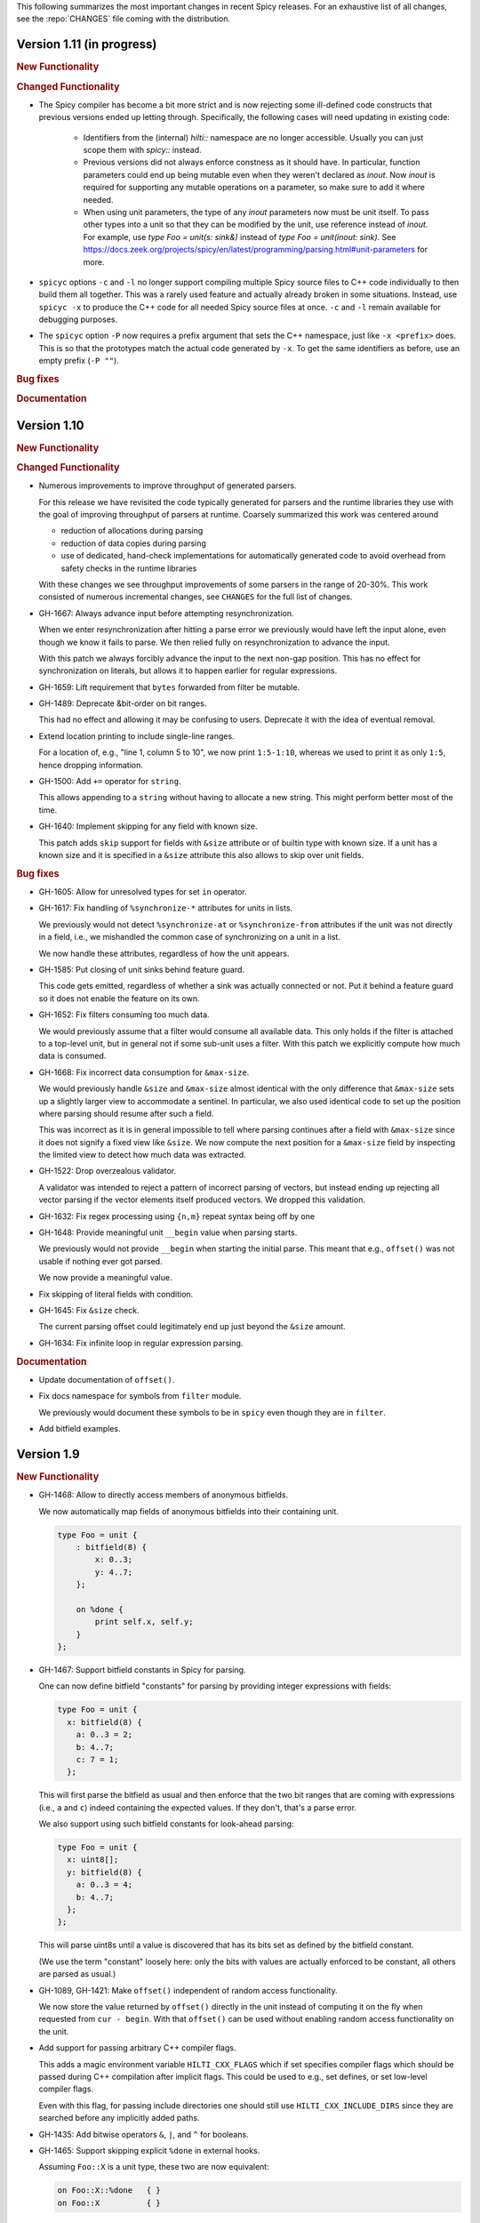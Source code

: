 This following summarizes the most important changes in recent Spicy releases.
For an exhaustive list of all changes, see the :repo:`CHANGES` file coming with
the distribution.

Version 1.11 (in progress)
==========================

.. rubric:: New Functionality

.. rubric:: Changed Functionality

- The Spicy compiler has become a bit more strict and is now rejecting
  some ill-defined code constructs that previous versions ended up
  letting through. Specifically, the following cases will need
  updating in existing code:

    - Identifiers from the (internal) `hilti::` namespace are no
      longer accessible. Usually you can just scope them with
      `spicy::` instead.

    - Previous versions did not always enforce constness as it should
      have. In particular, function parameters could end up being
      mutable even when they weren't declared as `inout`. Now `inout`
      is required for supporting any mutable operations on a
      parameter, so make sure to add it where needed.

    - When using unit parameters, the type of any `inout` parameters
      now must be unit itself. To pass other types into a unit so that
      they can be modified by the unit, use reference instead of
      `inout`. For example, use `type Foo = unit(s: sink&)` instead of
      `type Foo = unit(inout: sink)`. See
      https://docs.zeek.org/projects/spicy/en/latest/programming/parsing.html#unit-parameters
      for more.

- ``spicyc`` options ``-c`` and ``-l`` no longer support compiling
  multiple Spicy source files to C++ code individually to then build
  them all together. This was a rarely used feature and actually already
  broken in some situations. Instead, use ``spicyc -x`` to produce the
  C++ code for all needed Spicy source files at once. ``-c`` and
  ``-l`` remain available for debugging purposes.

- The ``spicyc`` option ``-P`` now requires a prefix argument that
  sets the C++ namespace, just like ``-x <prefix>`` does. This is so
  that the prototypes match the actual code generated by ``-x``. To
  get the same identifiers as before, use an empty prefix (``-P ""``).

.. rubric:: Bug fixes

.. rubric:: Documentation

Version 1.10
============

.. rubric:: New Functionality

.. rubric:: Changed Functionality

- Numerous improvements to improve throughput of generated parsers.

  For this release we have revisited the code typically generated for parsers
  and the runtime libraries they use with the goal of improving throughput of
  parsers at runtime. Coarsely summarized this work was centered around

  - reduction of allocations during parsing
  - reduction of data copies during parsing
  - use of dedicated, hand-check implementations for automatically generated
    code to avoid overhead from safety checks in the runtime libraries

  With these changes we see throughput improvements of some parsers in the
  range of 20-30%. This work consisted of numerous incremental changes, see
  ``CHANGES`` for the full list of changes.

- GH-1667: Always advance input before attempting resynchronization.

  When we enter resynchronization after hitting a parse error we
  previously would have left the input alone, even though we know it fails
  to parse. We then relied fully on resynchronization to advance the
  input.

  With this patch we always forcibly advance the input to the next non-gap
  position. This has no effect for synchronization on literals, but allows
  it to happen earlier for regular expressions.

- GH-1659: Lift requirement that ``bytes`` forwarded from filter be mutable.

- GH-1489: Deprecate &bit-order on bit ranges.

  This had no effect and allowing it may be confusing to users. Deprecate it
  with the idea of eventual removal.

- Extend location printing to include single-line ranges.

  For a location of, e.g., "line 1, column 5 to 10", we now print
  ``1:5-1:10``, whereas we used to print it as only ``1:5``, hence dropping
  information.

- GH-1500: Add ``+=`` operator for ``string``.

  This allows appending to a ``string`` without having to allocate a new
  string. This might perform better most of the time.

- GH-1640: Implement skipping for any field with known size.

  This patch adds ``skip`` support for fields with ``&size`` attribute or of
  builtin type with known size. If a unit has a known size and it is
  specified in a ``&size`` attribute this also allows to skip over unit
  fields.

.. rubric:: Bug fixes

- GH-1605: Allow for unresolved types for set ``in`` operator.

- GH-1617: Fix handling of ``%synchronize-*`` attributes for units in lists.

  We previously would not detect ``%synchronize-at`` or ``%synchronize-from``
  attributes if the unit was not directly in a field, i.e., we mishandled
  the common case of synchronizing on a unit in a list.

  We now handle these attributes, regardless of how the unit appears.

- GH-1585: Put closing of unit sinks behind feature guard.

  This code gets emitted, regardless of whether a sink was actually
  connected or not. Put it behind a feature guard so it does not enable
  the feature on its own.

- GH-1652: Fix filters consuming too much data.

  We would previously assume that a filter would consume all available
  data. This only holds if the filter is attached to a top-level unit, but
  in general not if some sub-unit uses a filter. With this patch we
  explicitly compute how much data is consumed.

- GH-1668: Fix incorrect data consumption for ``&max-size``.

  We would previously handle ``&size`` and ``&max-size`` almost identical
  with the only difference that ``&max-size`` sets up a slightly larger view
  to accommodate a sentinel. In particular, we also used identical code to
  set up the position where parsing should resume after such a field.

  This was incorrect as it is in general impossible to tell where parsing
  continues after a field with ``&max-size`` since it does not signify a fixed
  view like ``&size``. We now compute the next position for a ``&max-size``
  field by inspecting the limited view to detect how much data was extracted.

- GH-1522: Drop overzealous validator.

  A validator was intended to reject a pattern of incorrect parsing of vectors,
  but instead ending up rejecting all vector parsing if the vector elements
  itself produced vectors. We dropped this validation.

- GH-1632: Fix regex processing using ``{n,m}`` repeat syntax being off by one

- GH-1648: Provide meaningful unit ``__begin`` value when parsing starts.

  We previously would not provide ``__begin`` when starting the initial
  parse. This meant that e.g., ``offset()`` was not usable if nothing ever
  got parsed.

  We now provide a meaningful value.

- Fix skipping of literal fields with condition.

- GH-1645: Fix ``&size`` check.

  The current parsing offset could legitimately end up just beyond the
  ``&size`` amount.

- GH-1634: Fix infinite loop in regular expression parsing.

.. rubric:: Documentation

- Update documentation of ``offset()``.

- Fix docs namespace for symbols from ``filter`` module.

  We previously would document these symbols to be in ``spicy`` even though
  they are in ``filter``.

- Add bitfield examples.

Version 1.9
===========

.. rubric:: New Functionality

- GH-1468: Allow to directly access members of anonymous bitfields.

  We now automatically map fields of anonymous bitfields into their containing unit.

  .. code-block:: spicy

    type Foo = unit {
        : bitfield(8) {
            x: 0..3;
            y: 4..7;
        };

        on %done {
            print self.x, self.y;
        }
    };

- GH-1467: Support bitfield constants in Spicy for parsing.

  One can now define bitfield "constants" for parsing by providing
  integer expressions with fields:

  .. code-block:: spicy

      type Foo = unit {
        x: bitfield(8) {
          a: 0..3 = 2;
          b: 4..7;
          c: 7 = 1;
        };

  This will first parse the bitfield as usual and then enforce that the
  two bit ranges that are coming with expressions (i.e., ``a`` and ``c``)
  indeed containing the expected values. If they don't, that's a parse
  error.

  We also support using such bitfield constants for look-ahead parsing:

  .. code-block:: spicy

      type Foo = unit {
        x: uint8[];
        y: bitfield(8) {
          a: 0..3 = 4;
          b: 4..7;
        };
      };

  This will parse uint8s until a value is discovered that has its bits
  set as defined by the bitfield constant.

  (We use the term "constant" loosely here: only the bits with values
  are actually enforced to be constant, all others are parsed as usual.)

- GH-1089, GH-1421: Make ``offset()`` independent of random access functionality.

  We now store the value returned by ``offset()`` directly in the
  unit instead of computing it on the fly when requested from ``cur - begin``.
  With that ``offset()`` can be used without enabling random access
  functionality on the unit.

- Add support for passing arbitrary C++ compiler flags.

  This adds a magic environment variable ``HILTI_CXX_FLAGS`` which if set
  specifies compiler flags which should be passed during C++ compilation
  after implicit flags. This could be used to e.g., set defines, or set
  low-level compiler flags.

  Even with this flag, for passing include directories one should still
  use ``HILTI_CXX_INCLUDE_DIRS`` since they are searched before any
  implicitly added paths.

- GH-1435: Add bitwise operators ``&``, ``|``, and ``^`` for booleans.

- GH-1465: Support skipping explicit ``%done`` in external hooks.

  Assuming ``Foo::X`` is a unit type, these two are now equivalent:

  .. code-block:: spicy

      on Foo::X::%done   { }
      on Foo::X          { }

.. rubric:: Changed Functionality

- GH-1567: Speed up runtime calls to start profilers.

- GH-1565: Disable capturing backtraces with HILTI exceptions in non-debug builds.

- GH-1343: Include condition in ``&requires`` failure message.

- GH-1466: Reject uses of ``self`` in unit ``&size`` and ``&max-size`` attribute.

  Values in ``self`` are only available after parsing has started while
  ``&size`` and ``&max-size`` are consumed before that. This means that any
  use of ``self`` and its members in these contexts would only ever see
  unset members, so it should not be the intended use.

- GH-1485: Add validator rejecting unsupported multiple uses of attributes.

- GH-1465: Produce better error message when hooks are used on a unit field.

- GH-1503: Handle anonymous bitfields inside ``switch`` statements.

  We now map items of anonymous bitfields inside a ``switch`` cases into
  the unit namespace, just like we already do for top-level fields. We
  also catch if two anonymous bitfields inside those cases carry the
  same name, which would make accesses ambiguous.

  So the following works now:

  .. code-block:: spicy

      switch (self.n) {
          0 -> : bitfield(8) {
              A: 0..7;
          };
          * -> : bitfield(8) {
              B: 0..7;
          };
      };

  Whereas this does not work:

  .. code-block:: spicy

      switch (self.n) {
          0 -> : bitfield(8) {
              A: 0..7;
          };
          * -> : bitfield(8) {
              A: 0..7;
          };
      };

- GH-1571: Remove trimming inside individual chunks.

  Trimming a ``Chunk`` (always from the left) causes a lot of internal work
  with only limited benefit since we manage visibility with a ``stream::View``
  on top of a ``Chunk`` anyway.

  We now trimming only removes a ``Chunk`` from a ``Chain``, but does not
  internally change individual the ``Chunk`` anymore. This should benefit
  performance but might lead to slightly increased memory use, but callers
  usually have that data in memory anyway.

- Use ``find_package(Python)`` with version.

  Zeek's configure sets ``Python_EXECUTABLE`` has hint, but Spicy is using
  ``find_package(Python3)`` and would only use ``Python3_EXECUTABLE`` as hint.
  This results in Spicy finding a different (the default) Python executable
  when configuring Zeek with ``--with-python=/opt/custom/bin/python3``.

  Switch Spicy over to use ``find_package(Python)`` and add the minimum
  version so it knows to look for ``Python3``.

.. rubric:: Bug fixes

- GH-1520: Fix handling of ``spicy-dump --enable-print``.

- Fix spicy-build to correctly infer library directory.

- GH-1446: Initialize generated struct members in constructor body.

- GH-1464: Add special handling for potential ``advance`` failure in trial mode.

- GH-1275: Add missing lowering of Spicy unit ctor to HILTI struct ctor.

- Fix rendering in validation of ``%byte-order`` attribute.

- GH-1384: Fix stringification of ``DecodeErrorStrategy``.

- Fix handling of ``--show-backtraces`` flag.

- GH-1032: Allow using using bitfields with type declarations.

- GH-1484: Fix using of ``&convert`` on bitfields.

- GH-1508: Fix returned value for ``<unit>.position()``.

- GH-1504: Use user-inaccessible chars for encoding ``::`` in feature variables.

- GH-1550: Replace recursive deletion with explicit loop to avoid stack overflow.

- GH-1549: Add feature guards to accesses of a unit's ``__position``.

.. rubric:: Documentation

- Move Zeek-specific documentation into Zeek documentation.

- Clarify error handling docs.

- Mention unit switch statements in conditional parsing docs.

Version 1.8
===========

.. rubric:: New Functionality

- Add new ``skip`` keyword to let unit items efficiently skip over uninteresting data.

  For cases where your parser just needs to skip over some data, without
  needing access to its content, Spicy provides a ``skip`` keyword to
  prefix corresponding fields with:

  .. spicy-code:: skip.spicy

      module Test;

      public type Foo = unit {
          x: int8;
           : skip bytes &size=5;
          y: int8;
          on %done { print self; }
      };

  ``skip`` works for all kinds of fields but is particularly efficient
  with ``bytes`` fields, for which it will generate optimized code
  avoiding the overhead of storing any data.

  ``skip`` fields may have conditions and hooks attached, like
  any other fields. However, they do not support ``$$`` in
  expressions and hooks.

  For readability, a ``skip`` field may be named (e.g., ``padding: skip
  bytes &size=3;``), but even with a name, its value cannot be accessed.

  ``skip`` fields extend support for ``void`` with attributes fields which are now deprecated.

- Add runtime profiling infrastructure.

  This add an option ``--enable-profiling`` to the HILTI and Spicy compilers. Use
  of the option does two things: (1) it sets a flag enabling inserting
  additional profiling instrumentation into generated C++ code, and (2) it
  enables using instrumentation for recording profiling information during
  execution of the compiled code, including dumping out a profiling report at
  the end. The profiling information collected includes time spent in HILTI
  functions as well as for parsing Spicy units and unit fields.

.. rubric:: Changed Functionality

- Optimizations for improved runtime performance.

  This release contains a number of changes to improve the runtime performance
  of generated parsers. This includes tweaks for generating more performant
  code for parsers, low-level optimizations of types in to runtime support
  library as well as fine-tuning of parser execution at runtime.

- Do not force locale on users of libhilti.
- Avoid expensive checked iterator for internal ``Bytes`` iteration.
- GH-1089: Allow to use ``offset()`` without enabling full random-access support.
- GH-1394: Fix C++ normalization of generated enum values.
- Disallow using ``$$`` with anonymous containers.

.. rubric:: Bug fixes

- GH-1386: Prevent internal error when passed invalid context.
- Fix potential use-after-move bug.
- GH-1390: Initialize ``Bytes`` internal control block for all constructors.
- GH-1396: Fix regex performance regression introduced by constant folding.
- GH-1399: Guard access to unit ``_filters`` member with feature flag.
- GH-1421: Store numerical offset in units instead of iterator for position.
- GH-1436: Make sure ``Bytes::sub`` only throws HILTI exceptions.
- GH-1447: Do not forcibly make ``strong_ref`` ``in`` function parameters immutable.
- GH-1452: Allow resolving of unit parameters before ``self`` is fully resolved.
- Make sure Spicy runtime config is initialized after ``spicy::rt::init``.
- Adjustments for building with GCC-13.

.. rubric:: Documentation

- Document how to check whether an ``optional`` value is set.
- Preserve indention when extracting comments in doc generation.
- Fix docs for long-form of ``-x`` flag to spicyc.

Version 1.7
===========

.. rubric:: New Functionality

- Support Zeek-style documentation strings in Spicy source code.

- Provide ability for host applications to initiate runtime's module-pre-init phase manually.

- Add DPD-style ``spicy::accept_input()`` and ``spicy::decline_input()``.

- Add driver option to output full set of generated C++ files.

- GH-1123: Support arbitrary expression as argument to type constructors, such as ``interval(...)``.

.. rubric:: Changed Functionality

- Search ``HILTI_CXX_INCLUDE_DIRS`` paths before default include paths.

- Search user module paths before system paths.

- Streamline runtime exception hierarchy.

- Fix bug in cast from ``real`` to ``interval``.

- GH-1326: Generate proper runtime types for enums.

- GH-1330: Reject uses of imported module IDs as expression.

.. rubric:: Bug fixes

- GH-1310: Fix ASAN false positive with GCC.

- GH-1345: Improve runtime performance of stream iteration.

- GH-1367: Use unique filename for all object files generated during JIT.

- Remove potential race during JIT when using ``HILTI_CXX_COMPILER_LAUNCHER``.

- GH-1349: Fix incremental regexp matching for potentially empty results.

.. rubric:: Documentation

Version 1.6
===========

.. rubric:: New Functionality

- GH-1249: Allow combining ``&eod`` with ``&until`` or ``&until-including``.

- GH-1251: When decoding bytes into a string using a given character
  set, allow caller to control error handling.

  All methods taking a charset parameters now take an additional
  enum selecting 1 of 3 possible error handling strategies in case a
  character can't be decoded/represented: ``STRICT`` throws an error,
  ``IGNORE`` skips the problematic character and proceeds with the
  next, and ``REPLACE`` replaces the problematic character with a safe
  substitute. ``REPLACE`` is the default everywhere now, so that by
  default no errors are triggered.

  This comes with an additional functional change for the ASCII
  encoding: we now consistently sanitize characters that ASCII can't
  represent when in ``REPLACE``/``IGNORE`` modes (and, hence, by
  default), and trigger errors in ``STRICT`` mode. Previously, we'd
  sometimes let them through, and never triggered any errors. This
  also fixes a bug with the ASCII encoding sometimes turning a
  non-printable character into multiple repeated substitutes.

- GH-1294: Add library function to parse an address from string or bytes.

- HLTO files now perform a version check when loaded.

  We previously would potentially allow building a HLTO file against one
  version of the Spicy runtime, and then load it with a different version. If
  exposed symbols matched loading might have succeeded, but could still have lead
  to sublte bugs at runtime.

  We now embed a runtime version string in HLTO files and reject loading HLTO
  files into a different runtime version. We require an exact version match.

- New ``pack`` and ``unpack`` operators.

  These provide
  low-level primitives for transforming a value into, or out of, a
  binary representations, see :ref:`the docs <packing>` for details.

.. rubric:: Changed Functionality

- GH-1236: Add support for adding link dependencies via ``--cxx-link``.

- GH-1285: C++ identifiers referenced in ``&cxxname`` are now automatically
  interpreted to be in the global namespace.

- Synchronization-related debug messages are now logged to the
  ``spicy-verbose`` stream. We added logging of successful synchronization.

- Downgrade required Flex version.
  We previously required at least flex-2.6.0; we can now build against flex-2.5.37.

- Improve C++ caching during JIT.

  We improved caching behavior via ``HILTI_CXX_COMPILER_LAUNCHER`` if the
  configuration of ``spicyc`` was changed without changing the C++ file
  produced during JIT.

- ``hilti::rt::isDebugVersion`` has been removed.

- The ``-O | --optimize`` flag has been removed from command line tools.

  This was already a no-op without observable side-effects.

- GH-1311: Reject use of ``context()`` unit method if unit does not declare a
  context with ``%context``.

- GH-1319: Unsupported unit variable attributes are now rejected.

- GH-1299: Add validator for bitfield field ranges.

- We now reject uses of ``self`` as an ID.

- GH-1233: Reject key types for maps that can't be sorted.

- Fix validator for field ``&default`` expression types for constness.

  When checking types of field ``&default`` expressions we previously would
  also consider their constness. This breaks e.g., cases where the used
  expression is not a LHS like the field the ``&default`` is defined for,

  .. code-block:: ruby

     type X = unit {
         var x: bytes = b"" + a;
     };

  We now do not consider constness in the type check anymore. Since fields are
  never const this allows us to set a ``&default`` with constant expressions as
  well.

.. rubric:: Bug fixes

- GH-1231: Add special handling for potential ``advance`` failure in trial mode.

- GH-1115, GH-1196: Explicitly type temporary value used by ``&max_size``
  logic.

- GH-1143, GH-1220: Add coercion on assignment for optionals that
  only differ in constness of their inner types.

- GH-1230: Add coercion to default argument of ``map::get``.

- GH-1234, GH-1238: Fix assertions with anonymous struct constructor.

- GH-1248: Fix ``stop`` for unbounded loop.

- GH-1250: Fix internal errors when seeing unsupported character
  classes in regular expression.

- GH-1170: Fix contexts not allowing being passed ``inout``.

- GH-1266: Fix wrong type for Spicy-side ``self`` expression.

- GH-1261: Fix inability to access unit fields through ``self`` in
  ``&convert`` expressions.

- GH-1267: Install only needed headers from bundled SafeInt library.

- GH-1227: Fix code generation when a module's file could be imported through different means.

- GH-1273: Remove bundled code licensed under `CPOL license <https://www.codeproject.com/info/cpol10.aspx>`_.

- GH-1303: Fix potentially late synchronization when jumping over gaps during synchronization.

- Do not force gold linker with user-provided linker flags or when built as a CMake subproject.

- Improve efficiency of ``startsWith`` for long inputs.

.. rubric:: Documentation

- The documentation now reflects Zeek package manager Spicy feature templates.

- The documentation for bitfields was clarified.

- Documentation for casts from integers to boolean was added.

- We added documentation for how to expose custom C++ code in Spicy.

- Update doc link to commits mailing list.

- Clarify that ``%context`` can only be used in top-level units.

- Clarify that ``&until`` consumes the delimiter.

- GH-1240: Clarify docs on ``SPICY_VERSION``.

- Add FAQ item on source locations.

- Add example for use of ``?.``.

Version 1.5
===========

.. rubric:: New Functionality

- GH-1179: Cap parallelism use for JIT background jobs.

  During JIT, we would previously launch all compilation jobs in parallel. For
  projects using many modules this could have lead to resource contention which
  often forced users to use sequential compilation with
  ``HILTI_JIT_SEQUENTIAL``. We now by default cap the number of parallel
  background jobs at the number of logical cores. This can be parameterized
  with the environment variable ``HILTI_JIT_PARALLELISM`` which for
  ``HILTI_JIT_PARALLELISM=1`` reproduces ``HILTI_JIT_SEQUENTIAL``.

- GH-1134: Add support for ``synchronize-at`` and ``synchronize-after`` properties.

  These unit properties allow specifying a literal which should be searched for
  during error recovery. If the respective unit is used as a synchronize point
  during error recovery, i.e., it is used as a field which is marked
  ``&synchronize``, input resynchronization during error recovery will seek to
  the next position of this pattern in the input stream.

- GH-1209: Provide error message to ``%error`` handler.

    We now allow to optionally provide a string parameter with
    ``%error`` that will receive the associated error message:

  .. code-block:: spicy

    on %error(msg: string) { print msg; }

.. rubric:: Changed Functionality

- GH-1184: Allow more cache hits if only a few modules are changed in multi-module compilation.

- GH-1208: Incremental performance tweaks for JIT.

- GH-1197: Make handling of sanitizer workarounds more granular.

.. rubric:: Bug fixes

- GH-1150: Preserve additional permissions from umask when generating HLTO files.

- GH-1154: Add stringificaton of ``Map::value_type``.

- GH-1080: Reject constant declarations at non-global scope.

- GH-1164: Make compiler plugin initialization explicit.

- GH-1050: Update location when entering most parser methods.

- GH-1187: Fix support for having multiple source modules of the same name.

- GH-1197: Prevent too early integer overflow in pow.

- GH-1201: Adjust removal of symlinks on install for ``DESTDIR``.

- GH-1203: Allow changing ``DESTDIR`` between configure and install time.

- GH-1204: Remove potential use-after-move.

- GH-1210: Prevent unnecessarily executable stack with GNU toolchain.

- GH-1206: Fix detection of recursive dependencies.

- GH-1217: Produce ``hilti::rt::Bool`` when casting to boolean.

- GH-1224: Fix import segfault.

.. rubric:: Documentation

- GH-44: Update docs for spicy-plugin rename ``_Zeek::Spicy`` -> ``Zeek::Spicy``.

- GH-1183: Update docs for Discourse migration.

- GH-1205: Update Spicy docs for now being built into Zeek.

Version 1.4
===========

.. rubric:: New Functionality

- Add support for recovery from parse errors or incomplete input

  This release adds support for recovering from parse errors or incomplete
  input (e.g., gaps or partial connections). Grammars can denote unit
  synchronization points with a ``&synchronize`` attribute. If an error is
  encountered while extracting a previous fields, parsing will attempt to
  resynchronize the input at that point. The synchronization result needs to be
  checked and confirmed or rejected explicitly; a number of hooks are provided
  for that. See :ref:`the docs <error_recovery>` for details.

- Remove restriction that units used as sinks need to be ``public``

-  Uses ``ccache`` for C++ compilation during JIT if Spicy itself was configured to use ``ccache``

  Spicy spends a considerable amount of JIT time compiling generated C++ code.
  This work can be cached if neither inputs nor any of the used flags have
  changed so that subsequent JIT runs can complete much faster.

  We now automatically cache many C++ compilation artifacts with ``ccache`` if
  Spicy itself was configured with e.g.,
  ``--with-hilti-compiler-launcher=ccache``. This behavior can be controlled or
  disabled via the ``HILTI_CXX_COMPILER_LAUNCHER`` environment variable.

- GH-842: Add Spicy support for struct initialization.

- GH-1036: Support unit initialization through a struct constructor expression.

.. rubric:: Changed Functionality

- GH-1074: ``%random-access`` is now derived automatically from uses and
  declaring it explicitly has been deprecated.

- GH-1072: Disallow enum declarations with non-unique values.

  It is unclear what code should be generated when requested to convert an
  integer value to the following enum:

  .. code-block:: spicy

      type E = enum {
          A = 1,
          B = 2,
          C = 1,
      };

  For ``1`` we could produce either ``E::A`` or ``E::C`` here.

  Instead of allowing this ambiguity we now disallow enums with non-unique values.

.. rubric:: Bug fixes

- Prevent exception if cache directory is not readable.

- Propagate failure from ``cmake`` up to ``./configure``.

- GH-1030: Make sure types required for globals are declared before being used.

- Fix potentially use-after-free in stringification of ``stream::View``.

- GH-1087: Make ``offset`` return correct value even before parsing of field.

.. rubric:: Documentation

Version 1.3
===========

.. rubric:: New Functionality

- Add optimizer removing unused ``%random-access`` or ``%filter`` functionality

  If a unit has e.g., a ``%random-access`` attribute Spicy emits additional
  code to track and update offsets. If the ``%random-access`` functionality is
  not used this leads to unneeded code being emitted which causes unneeded
  overhead, both during JIT and during execution.

  We now emit such feature-dependent code under a feature flag (effectively a
  global boolean constant) which is by default *on*. Additionally, we added an
  optimizer pass which detects whether a feature is used and can disable unused
  feature functionality (switching the feature flag to *off*), and can then
  remove unreachable code behind such disabled feature flags by performing
  basic constant folding.

- Add optimizer pass removing unused sink functionality

  By default any unit declared ``public`` can be used as a sink. To support
  sink behavior additional code is emitted and invoked at runtime, regardless
  of whether the unit is used as a sink or not.

  We now detect unused sink functionality and avoid emitting it.

- GH-934: Allow ``$$`` in place of ``self`` in unit convert attributes.

.. rubric:: Changed Functionality

- GH-941: Allow use of units with all defaulted parameters as entry points.

- We added precompilation support for ``libspicy.h``.

- Drop support for end-of-life Fedora 32, and add support for Fedora 34.

.. rubric:: Bug fixes

- Correctly handle lookups for NULL library symbols.

- Use safe integers for ``size`` functions in the runtime library.

- Make it possible to build on ARM64.

- Fix building with gcc-11.

.. rubric:: Documentation

Version 1.2
===========

.. rubric:: New Functionality

- GH-913: Add support for switch-level ``&parse-at`` and
  ``&parse-from`` attributes inside a unit.

- Add optimizer pass removing unimplemented functions and methods.

  This introduces a global pass triggered after all individual input ASTs have
  been finalized, but before we generate any C++ code. We then strip out any
  unimplemented member functions (typically Spicy hooks), both their
  definitions as well as their uses.

  In order to correctly handle previously generated C++ files which might
  have been generated with different optimization settings, we disallow
  optimizations if we detect that a C++ input file was generated by us.

.. rubric:: Changed Functionality

- Add validation of unit switch attributes. We previously silently
  ignored unsupported attributes; now errors are raised.

- Remove configure option ``--build-zeek-plugin``. Spicy no longer
  supports building the Zeek plugin/analyzers in-tree. This used to be
  available primarily for development purposes, but became challenging
  to maintain.

- Add environment variable ``HILTI_CXX_INCLUDE_DIRS`` to specify
  additional C++ include directories when compiling generated code.

- GH-940: Add runtime check for parsing progress during loops.

.. rubric:: Bug fixes

- Fix computation of unset locations.

- Fix accidental truncating conversion in integer code.

.. rubric:: Documentation

Version 1.1
===========

.. rubric:: New Functionality

- GH-844: Add support for ``&size`` attribute to unit ``switch``
  statement.

- GH-26: Add ``%skip``, ``%skip-pre`` and ``%skip-post`` properties
  for skipping input matching a regular expression before any further
  input processing takes place.

- Extend library functionality provided by the ``spicy`` module:

   - ``crc32_init()/crc32_add()`` compute CRC32 checksums.
   - ``mktime()`` creates a ``time`` value from individual components.
   - ``zlib_init()`` initializes a ``ZlibStream`` with a given window bits argument.
   - ``Zlib`` now accepts a window bits parameter.

- Add a new ``find()`` method to units for that searches for a
  ``bytes`` sequence inside their input data, forward or backward
  from a given starting position.

- Add support for ``&chunked`` when parsing bytes data with
  ``&until`` or ``&until_including``.

- Add ``encode()`` method to ``string`` for conversion to ``bytes``.

- Extend parsing of ``void`` fields:

   - Add support for ``&eod`` to skip all data until the end of the
     current input is encountered.

   - Add support for ``&until`` to skip all data until a deliminator
     is encountered. The deliminator will be extracted from the stream
     before continuing.

- Port Spicy to Apple silicon.

- Add Dockerfile for OpenSUSE 15.2.

.. rubric:: Changed Functionality

- Reject ``void`` fields with names.
- Lower minimum required Python version to 3.2.
- GH-882: Lower minimum required Bison version to 3.0.

.. rubric:: Bug fixes

- GH-872: Fix missing normalization of enum label IDs.
- GH-878: Fix casting integers to enums.
- GH-889: Fix hook handling for anonymous void fields.
- GH-901: Fix type resolution bug in ``&convert``.
- Fix handling of ``&size`` attribute for anonymous void fields.
- Fix missing update to input position before running ``%done`` hook.
- Add validation rejecting ``$$`` in hooks not supporting it.
- Make sure container sizes are runtime integers.
- Fix missing operator<< for enums when generating debug code.
- GH-917: Default-initialize forwarding fields without type arguments.

.. rubric:: Documentation

- GH-37: Add documentation on how to skip data with ``void`` fields.
